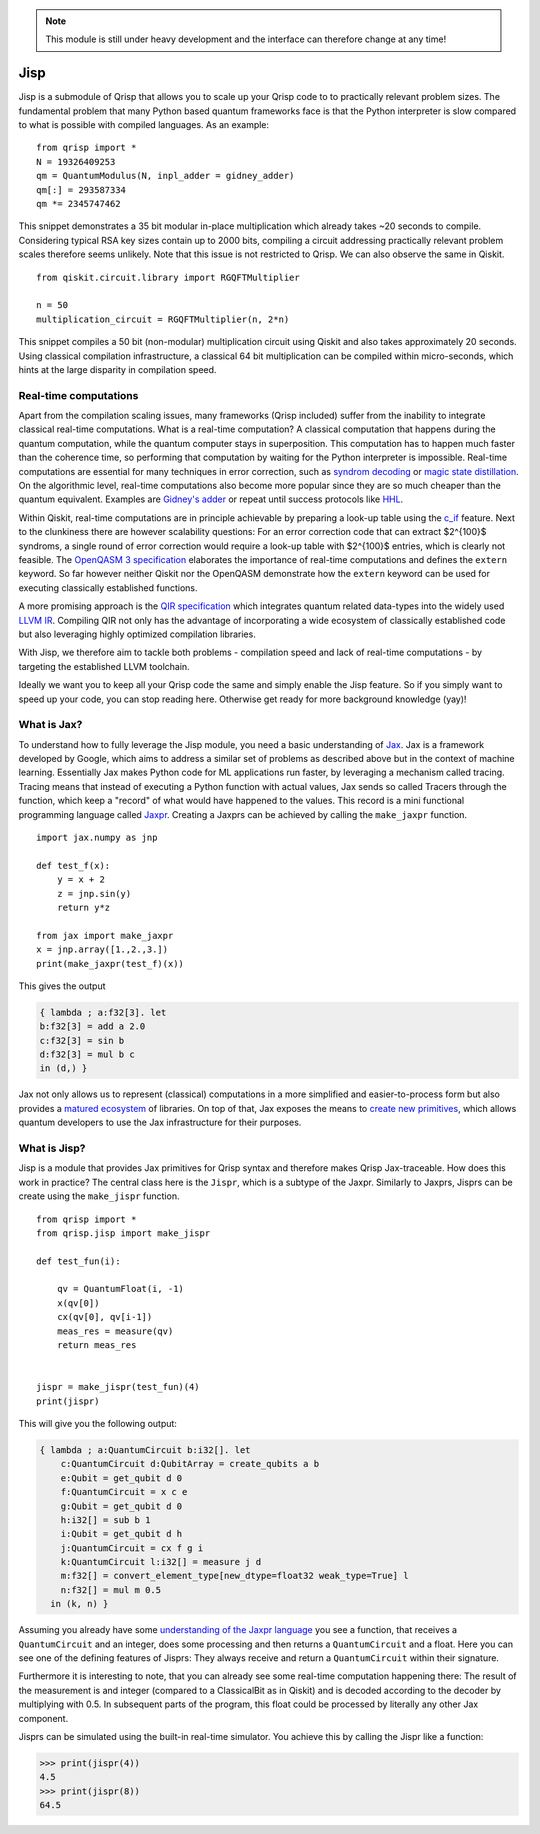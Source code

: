 .. _jisp:

.. note::
    
    This module is still under heavy development and the interface can therefore change at any time!

Jisp
====

Jisp is a submodule of Qrisp that allows you to scale up your Qrisp code to to practically relevant problem sizes. The fundamental problem that many Python based quantum frameworks face is that the Python interpreter is slow compared to what is possible with compiled languages. As an example:

::

    from qrisp import *
    N = 19326409253
    qm = QuantumModulus(N, inpl_adder = gidney_adder)
    qm[:] = 293587334
    qm *= 2345747462
    
This snippet demonstrates a 35 bit modular in-place multiplication which already takes ~20 seconds to compile. Considering typical RSA key sizes contain up to 2000 bits, compiling a circuit addressing practically relevant problem scales therefore seems unlikely. Note that this issue is not restricted to Qrisp. We can also observe the same in Qiskit.

::

    from qiskit.circuit.library import RGQFTMultiplier
    
    n = 50
    multiplication_circuit = RGQFTMultiplier(n, 2*n)
    
This snippet compiles a 50 bit (non-modular) multiplication circuit using Qiskit and also takes approximately 20 seconds. Using classical compilation infrastructure, a classical 64 bit multiplication can be compiled within micro-seconds, which hints at the large disparity in compilation speed.

Real-time computations
^^^^^^^^^^^^^^^^^^^^^^

Apart from the compilation scaling issues, many frameworks (Qrisp included) suffer from the inability to integrate classical real-time computations. What is a real-time computation? A classical computation that happens during the quantum computation, while the quantum computer stays in superposition. This computation has to happen much faster than the coherence time, so performing that computation by waiting for the Python interpreter is impossible. Real-time computations are essential for many techniques in error correction, such as `syndrom decoding <https://thesis.library.caltech.edu/2900/2/THESIS.pdf>`_ or `magic state distillation <https://journals.aps.org/prxquantum/abstract/10.1103/PRXQuantum.2.020341>`_. On the algorithmic level, real-time computations also become more popular since they are so much cheaper than the quantum equivalent. Examples are `Gidney's adder <https://arxiv.org/abs/1709.06648>`_ or repeat until success protocols like `HHL <https://arxiv.org/abs/0811.3171>`_.

Within Qiskit, real-time computations are in principle achievable by preparing a look-up table using the `c_if <https://docs.quantum.ibm.com/api/qiskit/qiskit.circuit.Instruction#c_if>`_ feature. Next to the clunkiness there are however scalability questions: For an error correction code that can extract $2^{100}$ syndroms, a single round of error correction would require a look-up table with $2^{100}$ entries, which is clearly not feasible. The `OpenQASM 3 specification <https://arxiv.org/abs/2104.14722>`_ elaborates the importance of real-time computations and defines the ``extern`` keyword. So far however neither Qiskit nor the OpenQASM demonstrate how the ``extern`` keyword can be used for executing classically established functions.

A more promising approach is the `QIR specification <https://www.qir-alliance.org/>`_ which integrates quantum related data-types into the widely used `LLVM IR <https://en.wikipedia.org/wiki/LLVM>`_. Compiling QIR not only has the advantage of incorporating a wide ecosystem of classically established code but also leveraging highly optimized compilation libraries.

With Jisp, we therefore aim to tackle both problems - compilation speed and lack of real-time computations - by targeting the established LLVM toolchain.

Ideally we want you to keep all your Qrisp code the same and simply enable the Jisp feature. So if you simply want to speed up your code, you can stop reading here. Otherwise get ready for more background knowledge (yay)!

What is Jax?
^^^^^^^^^^^^

To understand how to fully leverage the Jisp module, you need a basic understanding of `Jax <https://jax.readthedocs.io/en/latest/notebooks/Common_Gotchas_in_JAX.html>`_. Jax is a framework developed by Google, which aims to address a similar set of problems as described above but in the context of machine learning. Essentially Jax makes Python code for ML applications run faster, by leveraging a mechanism called tracing. Tracing means that instead of executing a Python function with actual values, Jax sends so called Tracers through the function, which keep a "record" of what would have happened to the values. This record is a mini functional programming language called `Jaxpr <https://jax.readthedocs.io/en/latest/_tutorials/jaxpr.html>`_. Creating a Jaxprs can be achieved by calling the ``make_jaxpr`` function.

::

    import jax.numpy as jnp
    
    def test_f(x):
        y = x + 2
        z = jnp.sin(y)
        return y*z
        
    from jax import make_jaxpr
    x = jnp.array([1.,2.,3.])
    print(make_jaxpr(test_f)(x))
    
This gives the output

.. code-block::

    { lambda ; a:f32[3]. let
    b:f32[3] = add a 2.0
    c:f32[3] = sin b
    d:f32[3] = mul b c
    in (d,) }

Jax not only allows us to represent (classical) computations in a more simplified and easier-to-process form but also provides a `matured ecosystem <https://www.educative.io/courses/intro-jax-deep-learning/awesome-jax-libraries>`_ of libraries. On top of that, Jax exposes the means to `create new primitives <https://jax.readthedocs.io/en/latest/notebooks/How_JAX_primitives_work.html>`_, which allows quantum developers to use the Jax infrastructure for their purposes.

What is Jisp?
^^^^^^^^^^^^^

Jisp is a module that provides Jax primitives for Qrisp syntax and therefore makes Qrisp Jax-traceable. How does this work in practice? The central class here is the ``Jispr``, which is a subtype of the Jaxpr. Similarly to Jaxprs, Jisprs can be create using the ``make_jispr`` function.

::
    
    from qrisp import *
    from qrisp.jisp import make_jispr
    
    def test_fun(i):
        
        qv = QuantumFloat(i, -1)
        x(qv[0])
        cx(qv[0], qv[i-1])
        meas_res = measure(qv)
        return meas_res
        
    
    jispr = make_jispr(test_fun)(4)
    print(jispr)
    
This will give you the following output:

.. code-block::

    { lambda ; a:QuantumCircuit b:i32[]. let
        c:QuantumCircuit d:QubitArray = create_qubits a b
        e:Qubit = get_qubit d 0
        f:QuantumCircuit = x c e
        g:Qubit = get_qubit d 0
        h:i32[] = sub b 1
        i:Qubit = get_qubit d h
        j:QuantumCircuit = cx f g i
        k:QuantumCircuit l:i32[] = measure j d
        m:f32[] = convert_element_type[new_dtype=float32 weak_type=True] l
        n:f32[] = mul m 0.5
      in (k, n) }
      
Assuming you already have some `understanding of the Jaxpr language <https://jax.readthedocs.io/en/latest/_tutorials/jaxpr.html>`_ you see a function, that receives a ``QuantumCircuit`` and an integer, does some processing and then returns a ``QuantumCircuit`` and a float. Here you can see one of the defining features of Jisprs: They always receive and return a ``QuantumCircuit`` within their signature.

Furthermore it is interesting to note, that you can already see some real-time computation happening there: The result of the measurement is and integer (compared to a ClassicalBit as in Qiskit) and is decoded according to the decoder by multiplying with 0.5. In subsequent parts of the program, this float could be processed by literally any other Jax component.

Jisprs can be simulated using the built-in real-time simulator. You achieve this by calling the Jispr like a function:

>>> print(jispr(4))
4.5
>>> print(jispr(8))
64.5